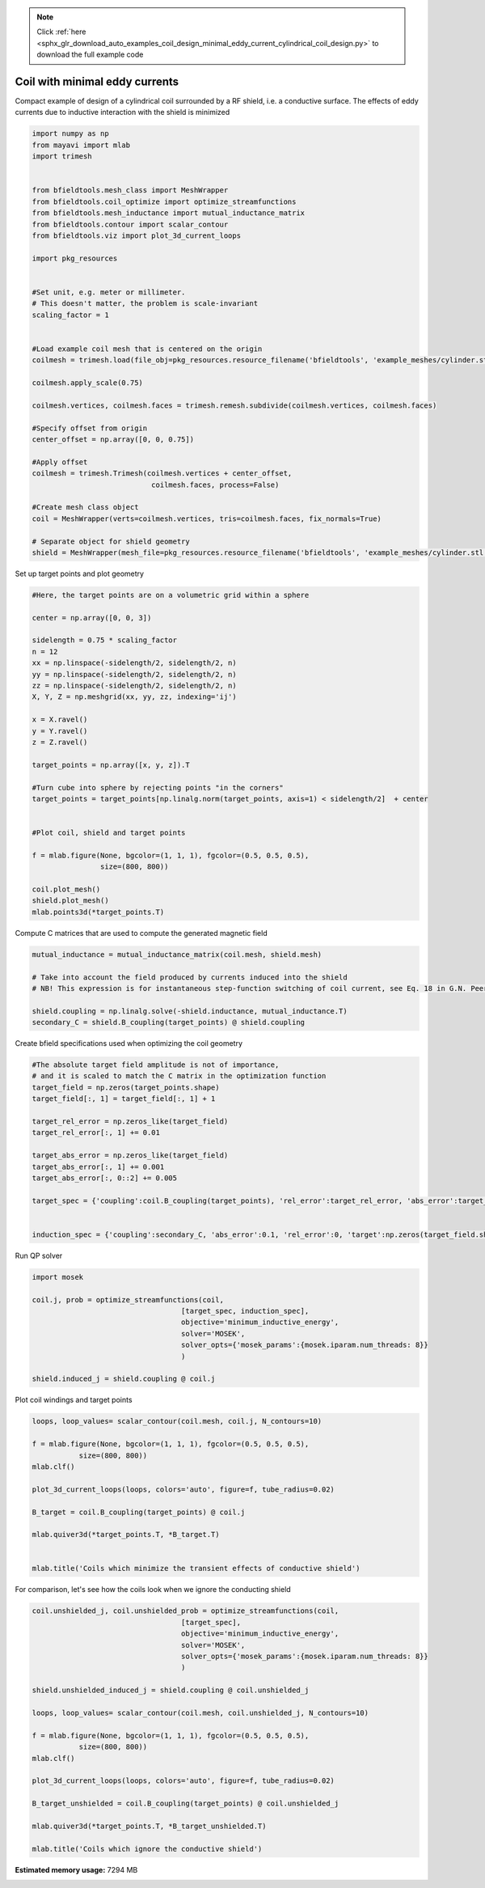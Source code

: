 .. note::
    :class: sphx-glr-download-link-note

    Click :ref:`here <sphx_glr_download_auto_examples_coil_design_minimal_eddy_current_cylindrical_coil_design.py>` to download the full example code
.. rst-class:: sphx-glr-example-title

.. _sphx_glr_auto_examples_coil_design_minimal_eddy_current_cylindrical_coil_design.py:


Coil with minimal eddy currents
===============================
Compact example of design of a cylindrical coil surrounded by a RF shield, i.e. a conductive surface.
The effects of eddy currents due to inductive interaction with the shield is minimized


.. code-block:: default



    import numpy as np
    from mayavi import mlab
    import trimesh


    from bfieldtools.mesh_class import MeshWrapper
    from bfieldtools.coil_optimize import optimize_streamfunctions
    from bfieldtools.mesh_inductance import mutual_inductance_matrix
    from bfieldtools.contour import scalar_contour
    from bfieldtools.viz import plot_3d_current_loops

    import pkg_resources


    #Set unit, e.g. meter or millimeter.
    # This doesn't matter, the problem is scale-invariant
    scaling_factor = 1


    #Load example coil mesh that is centered on the origin
    coilmesh = trimesh.load(file_obj=pkg_resources.resource_filename('bfieldtools', 'example_meshes/cylinder.stl'), process=True)

    coilmesh.apply_scale(0.75)

    coilmesh.vertices, coilmesh.faces = trimesh.remesh.subdivide(coilmesh.vertices, coilmesh.faces)

    #Specify offset from origin
    center_offset = np.array([0, 0, 0.75])

    #Apply offset
    coilmesh = trimesh.Trimesh(coilmesh.vertices + center_offset,
                                coilmesh.faces, process=False)

    #Create mesh class object
    coil = MeshWrapper(verts=coilmesh.vertices, tris=coilmesh.faces, fix_normals=True)

    # Separate object for shield geometry
    shield = MeshWrapper(mesh_file=pkg_resources.resource_filename('bfieldtools', 'example_meshes/cylinder.stl'), process=True, fix_normals=True)





.. rst-class:: sphx-glr-script-out

 Out:

 .. code-block:: none

    face_normals didn't match triangles, ignoring!
    face_normals didn't match triangles, ignoring!



Set up target  points and plot geometry


.. code-block:: default


    #Here, the target points are on a volumetric grid within a sphere

    center = np.array([0, 0, 3])

    sidelength = 0.75 * scaling_factor
    n = 12
    xx = np.linspace(-sidelength/2, sidelength/2, n)
    yy = np.linspace(-sidelength/2, sidelength/2, n)
    zz = np.linspace(-sidelength/2, sidelength/2, n)
    X, Y, Z = np.meshgrid(xx, yy, zz, indexing='ij')

    x = X.ravel()
    y = Y.ravel()
    z = Z.ravel()

    target_points = np.array([x, y, z]).T

    #Turn cube into sphere by rejecting points "in the corners"
    target_points = target_points[np.linalg.norm(target_points, axis=1) < sidelength/2]  + center


    #Plot coil, shield and target points

    f = mlab.figure(None, bgcolor=(1, 1, 1), fgcolor=(0.5, 0.5, 0.5),
                    size=(800, 800))

    coil.plot_mesh()
    shield.plot_mesh()
    mlab.points3d(*target_points.T)







.. image:: /auto_examples/coil_design/images/sphx_glr_minimal_eddy_current_cylindrical_coil_design_001.png
    :class: sphx-glr-single-img




Compute C matrices that are used to compute the generated magnetic field


.. code-block:: default



    mutual_inductance = mutual_inductance_matrix(coil.mesh, shield.mesh)

    # Take into account the field produced by currents induced into the shield
    # NB! This expression is for instantaneous step-function switching of coil current, see Eq. 18 in G.N. Peeren, 2003.

    shield.coupling = np.linalg.solve(-shield.inductance, mutual_inductance.T)
    secondary_C = shield.B_coupling(target_points) @ shield.coupling





.. rst-class:: sphx-glr-script-out

 Out:

 .. code-block:: none

    Calculating potentials
    Inserting stuff into M-matrix
    Computing inductance matrix in 1 chunks since 7 GiB memory is available...
    Calculating potentials, chunk 1/1
    Inductance matrix computation took 6.00 seconds.
    Computing C matrix, 904 vertices by 672 target points... took 0.26 seconds.



Create bfield specifications used when optimizing the coil geometry


.. code-block:: default


    #The absolute target field amplitude is not of importance,
    # and it is scaled to match the C matrix in the optimization function
    target_field = np.zeros(target_points.shape)
    target_field[:, 1] = target_field[:, 1] + 1

    target_rel_error = np.zeros_like(target_field)
    target_rel_error[:, 1] += 0.01

    target_abs_error = np.zeros_like(target_field)
    target_abs_error[:, 1] += 0.001
    target_abs_error[:, 0::2] += 0.005

    target_spec = {'coupling':coil.B_coupling(target_points), 'rel_error':target_rel_error, 'abs_error':target_abs_error, 'target':target_field}


    induction_spec = {'coupling':secondary_C, 'abs_error':0.1, 'rel_error':0, 'target':np.zeros(target_field.shape)}





.. rst-class:: sphx-glr-script-out

 Out:

 .. code-block:: none

    Computing C matrix, 3536 vertices by 672 target points... took 1.16 seconds.



Run QP solver


.. code-block:: default


    import mosek

    coil.j, prob = optimize_streamfunctions(coil,
                                       [target_spec, induction_spec],
                                       objective='minimum_inductive_energy',
                                       solver='MOSEK',
                                       solver_opts={'mosek_params':{mosek.iparam.num_threads: 8}}
                                       )

    shield.induced_j = shield.coupling @ coil.j






.. rst-class:: sphx-glr-script-out

 Out:

 .. code-block:: none

    Computing inductance matrix in 3 chunks since 6 GiB memory is available...
    Calculating potentials, chunk 1/3
    Calculating potentials, chunk 2/3
    Calculating potentials, chunk 3/3
    Inductance matrix computation took 92.89 seconds.
    Pre-existing problem not passed, creating...
    Passing parameters to problem...
    Passing problem to solver...


    Problem
      Name                   :                 
      Objective sense        : min             
      Type                   : CONIC (conic optimization problem)
      Constraints            : 11442           
      Cones                  : 1               
      Scalar variables       : 6755            
      Matrix variables       : 0               
      Integer variables      : 0               

    Optimizer started.
    Problem
      Name                   :                 
      Objective sense        : min             
      Type                   : CONIC (conic optimization problem)
      Constraints            : 11442           
      Cones                  : 1               
      Scalar variables       : 6755            
      Matrix variables       : 0               
      Integer variables      : 0               

    Optimizer  - threads                : 8               
    Optimizer  - solved problem         : the dual        
    Optimizer  - Constraints            : 3377
    Optimizer  - Cones                  : 1
    Optimizer  - Scalar variables       : 11442             conic                  : 3378            
    Optimizer  - Semi-definite variables: 0                 scalarized             : 0               
    Factor     - setup time             : 3.56              dense det. time        : 0.00            
    Factor     - ML order time          : 0.42              GP order time          : 0.00            
    Factor     - nonzeros before factor : 5.70e+06          after factor           : 5.70e+06        
    Factor     - dense dim.             : 0                 flops                  : 9.73e+10        
    ITE PFEAS    DFEAS    GFEAS    PRSTATUS   POBJ              DOBJ              MU       TIME  
    0   1.3e+02  1.0e+00  2.0e+00  0.00e+00   0.000000000e+00   -1.000000000e+00  1.0e+00  420.80
    1   5.7e+01  4.5e-01  1.3e+00  -9.57e-01  8.859804290e+00   9.030546622e+00   4.5e-01  421.91
    2   4.0e+01  3.1e-01  1.0e+00  -8.86e-01  3.356983293e+01   3.452221096e+01   3.1e-01  422.86
    3   2.4e+01  1.9e-01  7.6e-01  -8.34e-01  1.181609808e+02   1.205028447e+02   1.9e-01  423.78
    4   2.0e+01  1.6e-01  6.8e-01  -7.36e-01  1.578027546e+02   1.606427513e+02   1.6e-01  424.72
    5   1.1e+01  8.8e-02  4.4e-01  -6.92e-01  6.952681970e+02   7.000013282e+02   8.8e-02  425.66
    6   7.8e+00  6.1e-02  3.2e-01  -4.96e-01  1.027360428e+03   1.033096344e+03   6.1e-02  426.62
    7   3.9e+00  3.1e-02  1.6e-01  -3.22e-01  3.350722062e+03   3.356814020e+03   3.1e-02  427.56
    8   6.5e-01  5.1e-03  1.8e-02  9.43e-02   7.789314650e+03   7.792144350e+03   5.1e-03  428.87
    9   5.4e-01  4.2e-03  1.4e-02  9.98e-01   7.910329862e+03   7.912760121e+03   4.2e-03  429.82
    10  4.6e-01  3.6e-03  1.1e-02  8.88e-01   8.261351733e+03   8.263517198e+03   3.6e-03  430.75
    11  1.1e-01  8.7e-04  1.2e-03  9.19e-01   1.005073104e+04   1.005118914e+04   8.7e-04  432.05
    12  6.5e-02  5.0e-04  5.6e-04  9.66e-01   1.045041260e+04   1.045069816e+04   5.0e-04  433.03
    13  3.6e-02  2.8e-04  2.4e-04  9.27e-01   1.070048511e+04   1.070065545e+04   2.8e-04  433.97
    14  2.1e-02  1.7e-04  1.2e-04  9.42e-01   1.083380734e+04   1.083391894e+04   1.7e-04  434.92
    15  6.2e-03  4.9e-05  1.9e-05  8.49e-01   1.104262837e+04   1.104266375e+04   4.9e-05  435.93
    16  1.5e-04  1.2e-06  7.6e-08  9.62e-01   1.113623823e+04   1.113623916e+04   1.2e-06  437.26
    17  7.5e-06  2.4e-07  8.2e-10  9.99e-01   1.113875172e+04   1.113875177e+04   5.8e-08  438.56
    18  1.2e-07  5.4e-08  1.6e-11  1.00e+00   1.113888085e+04   1.113888085e+04   9.7e-10  439.87
    19  2.0e-07  4.1e-08  5.3e-12  1.00e+00   1.113888077e+04   1.113888077e+04   7.4e-10  441.76
    20  3.5e-07  2.7e-08  8.1e-13  1.00e+00   1.113888081e+04   1.113888081e+04   4.9e-10  443.53
    21  1.6e-07  2.5e-08  2.6e-12  1.00e+00   1.113888106e+04   1.113888106e+04   4.5e-10  445.31
    22  1.6e-06  1.5e-08  1.1e-12  1.00e+00   1.113888137e+04   1.113888137e+04   2.6e-10  447.11
    23  7.8e-07  1.1e-08  6.0e-12  1.00e+00   1.113888159e+04   1.113888159e+04   1.4e-10  448.96
    24  7.8e-07  1.1e-08  6.0e-12  1.00e+00   1.113888159e+04   1.113888159e+04   1.4e-10  450.89
    25  8.2e-07  1.1e-08  6.9e-14  1.00e+00   1.113888159e+04   1.113888159e+04   1.4e-10  452.87
    26  8.2e-07  1.1e-08  6.9e-14  1.00e+00   1.113888159e+04   1.113888159e+04   1.4e-10  454.91
    27  7.7e-07  1.1e-08  7.7e-12  1.00e+00   1.113888159e+04   1.113888159e+04   1.4e-10  456.85
    28  7.7e-07  1.1e-08  7.7e-12  1.00e+00   1.113888159e+04   1.113888159e+04   1.4e-10  459.02
    29  1.1e-07  8.7e-09  4.9e-12  1.00e+00   1.113888165e+04   1.113888165e+04   1.0e-10  461.04
    30  1.1e-07  8.7e-09  4.9e-12  1.00e+00   1.113888165e+04   1.113888165e+04   1.0e-10  463.08
    31  1.8e-06  7.9e-09  1.4e-12  1.00e+00   1.113888170e+04   1.113888170e+04   7.9e-11  465.02
    32  1.8e-06  7.9e-09  1.4e-12  1.00e+00   1.113888170e+04   1.113888170e+04   7.9e-11  467.32
    33  1.8e-06  7.8e-09  6.0e-12  1.00e+00   1.113888170e+04   1.113888170e+04   7.9e-11  469.47
    34  1.8e-06  7.6e-09  8.7e-12  1.00e+00   1.113888170e+04   1.113888170e+04   7.9e-11  471.51
    35  1.8e-06  7.6e-09  2.5e-12  1.00e+00   1.113888170e+04   1.113888170e+04   7.9e-11  473.54
    36  1.9e-06  7.5e-09  9.3e-13  1.00e+00   1.113888170e+04   1.113888170e+04   7.9e-11  475.64
    Optimizer terminated. Time: 479.01  


    Interior-point solution summary
      Problem status  : PRIMAL_AND_DUAL_FEASIBLE
      Solution status : OPTIMAL
      Primal.  obj: 1.1138881700e+04    nrm: 2e+04    Viol.  con: 2e-09    var: 0e+00    cones: 0e+00  
      Dual.    obj: 1.1138881700e+04    nrm: 4e+05    Viol.  con: 2e-06    var: 1e-07    cones: 0e+00  



Plot coil windings and target points


.. code-block:: default



    loops, loop_values= scalar_contour(coil.mesh, coil.j, N_contours=10)

    f = mlab.figure(None, bgcolor=(1, 1, 1), fgcolor=(0.5, 0.5, 0.5),
               size=(800, 800))
    mlab.clf()

    plot_3d_current_loops(loops, colors='auto', figure=f, tube_radius=0.02)

    B_target = coil.B_coupling(target_points) @ coil.j

    mlab.quiver3d(*target_points.T, *B_target.T)


    mlab.title('Coils which minimize the transient effects of conductive shield')





.. image:: /auto_examples/coil_design/images/sphx_glr_minimal_eddy_current_cylindrical_coil_design_002.png
    :class: sphx-glr-single-img




For comparison, let's see how the coils look when we ignore the conducting shield


.. code-block:: default



    coil.unshielded_j, coil.unshielded_prob = optimize_streamfunctions(coil,
                                       [target_spec],
                                       objective='minimum_inductive_energy',
                                       solver='MOSEK',
                                       solver_opts={'mosek_params':{mosek.iparam.num_threads: 8}}
                                       )

    shield.unshielded_induced_j = shield.coupling @ coil.unshielded_j

    loops, loop_values= scalar_contour(coil.mesh, coil.unshielded_j, N_contours=10)

    f = mlab.figure(None, bgcolor=(1, 1, 1), fgcolor=(0.5, 0.5, 0.5),
               size=(800, 800))
    mlab.clf()

    plot_3d_current_loops(loops, colors='auto', figure=f, tube_radius=0.02)

    B_target_unshielded = coil.B_coupling(target_points) @ coil.unshielded_j

    mlab.quiver3d(*target_points.T, *B_target_unshielded.T)

    mlab.title('Coils which ignore the conductive shield')




.. image:: /auto_examples/coil_design/images/sphx_glr_minimal_eddy_current_cylindrical_coil_design_003.png
    :class: sphx-glr-single-img


.. rst-class:: sphx-glr-script-out

 Out:

 .. code-block:: none

    Pre-existing problem not passed, creating...
    Passing parameters to problem...
    Passing problem to solver...


    Problem
      Name                   :                 
      Objective sense        : min             
      Type                   : CONIC (conic optimization problem)
      Constraints            : 7410            
      Cones                  : 1               
      Scalar variables       : 6755            
      Matrix variables       : 0               
      Integer variables      : 0               

    Optimizer started.
    Problem
      Name                   :                 
      Objective sense        : min             
      Type                   : CONIC (conic optimization problem)
      Constraints            : 7410            
      Cones                  : 1               
      Scalar variables       : 6755            
      Matrix variables       : 0               
      Integer variables      : 0               

    Optimizer  - threads                : 8               
    Optimizer  - solved problem         : the dual        
    Optimizer  - Constraints            : 3377
    Optimizer  - Cones                  : 1
    Optimizer  - Scalar variables       : 7410              conic                  : 3378            
    Optimizer  - Semi-definite variables: 0                 scalarized             : 0               
    Factor     - setup time             : 2.52              dense det. time        : 0.00            
    Factor     - ML order time          : 0.47              GP order time          : 0.00            
    Factor     - nonzeros before factor : 5.70e+06          after factor           : 5.70e+06        
    Factor     - dense dim.             : 0                 flops                  : 7.43e+10        
    ITE PFEAS    DFEAS    GFEAS    PRSTATUS   POBJ              DOBJ              MU       TIME  
    0   6.4e+01  1.0e+00  2.0e+00  0.00e+00   0.000000000e+00   -1.000000000e+00  1.0e+00  104.86
    1   3.8e+01  6.0e-01  2.3e-01  1.63e+00   3.716704927e+01   3.652271215e+01   6.0e-01  105.65
    2   5.9e+00  9.1e-02  1.1e-02  1.14e+00   3.467322805e+01   3.458895984e+01   9.1e-02  106.39
    3   1.0e+00  1.6e-02  1.1e-03  1.40e+00   3.557447001e+01   3.556329306e+01   1.6e-02  107.21
    4   1.4e-01  2.2e-03  8.1e-05  1.08e+00   3.569632267e+01   3.569495849e+01   2.2e-03  108.11
    5   6.7e-02  1.0e-03  2.6e-05  1.01e+00   3.571818972e+01   3.571755284e+01   1.0e-03  108.98
    6   1.1e-02  1.6e-04  1.6e-06  1.01e+00   3.571619267e+01   3.571609181e+01   1.6e-04  110.10
    7   1.6e-03  2.6e-05  9.8e-08  1.00e+00   3.571984480e+01   3.571982910e+01   2.6e-05  111.14
    8   7.3e-05  1.1e-06  8.4e-10  1.00e+00   3.572043680e+01   3.572043618e+01   1.1e-06  112.17
    9   5.0e-05  7.8e-07  4.7e-10  1.00e+00   3.572044677e+01   3.572044635e+01   7.8e-07  112.93
    10  2.6e-05  4.0e-07  1.8e-10  1.00e+00   3.572045650e+01   3.572045628e+01   4.0e-07  113.70
    11  4.7e-07  7.4e-09  1.7e-12  1.00e+00   3.572046686e+01   3.572046684e+01   7.4e-09  114.63
    Optimizer terminated. Time: 115.23  


    Interior-point solution summary
      Problem status  : PRIMAL_AND_DUAL_FEASIBLE
      Solution status : OPTIMAL
      Primal.  obj: 3.5720466860e+01    nrm: 7e+01    Viol.  con: 3e-09    var: 0e+00    cones: 0e+00  
      Dual.    obj: 3.5720466841e+01    nrm: 1e+02    Viol.  con: 5e-07    var: 7e-11    cones: 0e+00  




.. rst-class:: sphx-glr-timing

   **Total running time of the script:** ( 14 minutes  26.880 seconds)

**Estimated memory usage:**  7294 MB


.. _sphx_glr_download_auto_examples_coil_design_minimal_eddy_current_cylindrical_coil_design.py:


.. only :: html

 .. container:: sphx-glr-footer
    :class: sphx-glr-footer-example



  .. container:: sphx-glr-download

     :download:`Download Python source code: minimal_eddy_current_cylindrical_coil_design.py <minimal_eddy_current_cylindrical_coil_design.py>`



  .. container:: sphx-glr-download

     :download:`Download Jupyter notebook: minimal_eddy_current_cylindrical_coil_design.ipynb <minimal_eddy_current_cylindrical_coil_design.ipynb>`


.. only:: html

 .. rst-class:: sphx-glr-signature

    `Gallery generated by Sphinx-Gallery <https://sphinx-gallery.github.io>`_

